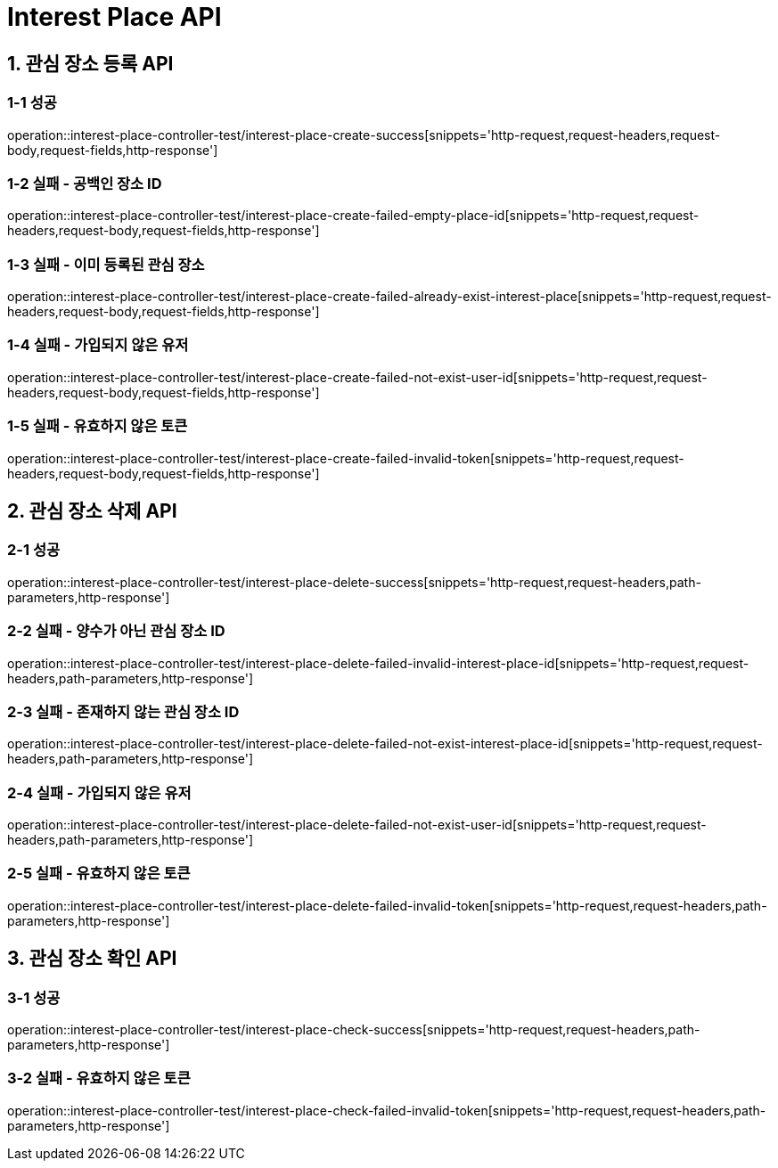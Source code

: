 [[InterestPlace-API]]
= *Interest Place API*

[[관심장소등록-API]]
== *1. 관심 장소 등록 API*

=== *1-1 성공*

operation::interest-place-controller-test/interest-place-create-success[snippets='http-request,request-headers,request-body,request-fields,http-response']

=== *1-2 실패 - 공백인 장소 ID*

operation::interest-place-controller-test/interest-place-create-failed-empty-place-id[snippets='http-request,request-headers,request-body,request-fields,http-response']

=== *1-3 실패 - 이미 등록된 관심 장소*

operation::interest-place-controller-test/interest-place-create-failed-already-exist-interest-place[snippets='http-request,request-headers,request-body,request-fields,http-response']

=== *1-4 실패 - 가입되지 않은 유저*

operation::interest-place-controller-test/interest-place-create-failed-not-exist-user-id[snippets='http-request,request-headers,request-body,request-fields,http-response']

=== *1-5 실패 - 유효하지 않은 토큰*

operation::interest-place-controller-test/interest-place-create-failed-invalid-token[snippets='http-request,request-headers,request-body,request-fields,http-response']

[[관심장소삭제-API]]
== *2. 관심 장소 삭제 API*

=== *2-1 성공*

operation::interest-place-controller-test/interest-place-delete-success[snippets='http-request,request-headers,path-parameters,http-response']

=== *2-2 실패 - 양수가 아닌 관심 장소 ID*

operation::interest-place-controller-test/interest-place-delete-failed-invalid-interest-place-id[snippets='http-request,request-headers,path-parameters,http-response']

=== *2-3 실패 - 존재하지 않는 관심 장소 ID*

operation::interest-place-controller-test/interest-place-delete-failed-not-exist-interest-place-id[snippets='http-request,request-headers,path-parameters,http-response']

=== *2-4 실패 - 가입되지 않은 유저*

operation::interest-place-controller-test/interest-place-delete-failed-not-exist-user-id[snippets='http-request,request-headers,path-parameters,http-response']

=== *2-5 실패 - 유효하지 않은 토큰*

operation::interest-place-controller-test/interest-place-delete-failed-invalid-token[snippets='http-request,request-headers,path-parameters,http-response']

[[관심장소확인-API]]
== *3. 관심 장소 확인 API*

=== *3-1 성공*

operation::interest-place-controller-test/interest-place-check-success[snippets='http-request,request-headers,path-parameters,http-response']

=== *3-2 실패 - 유효하지 않은 토큰*

operation::interest-place-controller-test/interest-place-check-failed-invalid-token[snippets='http-request,request-headers,path-parameters,http-response']
